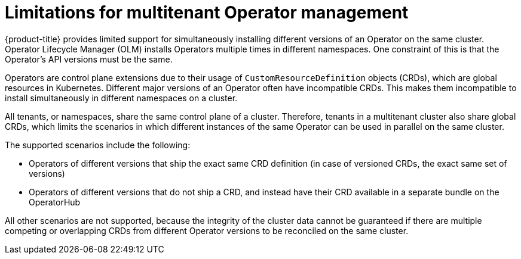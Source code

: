 // Module included in the following assemblies:
//
// * operators/understanding/olm/olm-understanding-operatorgroups.adoc

:_content-type: CONCEPT
[id="olm-operatorgroups-limitations"]
= Limitations for multitenant Operator management

{product-title} provides limited support for simultaneously installing different versions of an Operator on the same cluster. Operator Lifecycle Manager (OLM) installs Operators multiple times in different namespaces. One constraint of this is that the Operator's API versions must be the same.

Operators are control plane extensions due to their usage of `CustomResourceDefinition` objects (CRDs), which are global resources in Kubernetes. Different major versions of an Operator often have incompatible CRDs. This makes them incompatible to install simultaneously in different namespaces on a cluster.

All tenants, or namespaces, share the same control plane of a cluster. Therefore, tenants in a multitenant cluster also share global CRDs, which limits the scenarios in which different instances of the same Operator can be used in parallel on the same cluster.

The supported scenarios include the following:

* Operators of different versions that ship the exact same CRD definition (in case of versioned CRDs, the exact same set of versions)
* Operators of different versions that do not ship a CRD, and instead have their CRD available in a separate bundle on the OperatorHub

All other scenarios are not supported, because the integrity of the cluster data cannot be guaranteed if there are multiple competing or overlapping CRDs from different Operator versions to be reconciled on the same cluster.